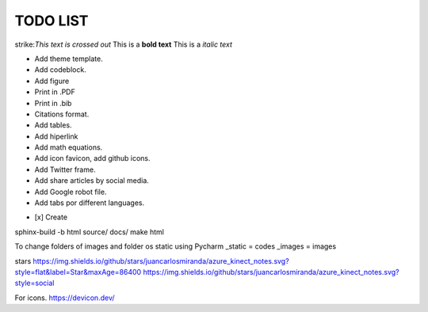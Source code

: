 TODO LIST
==============


.. role:: strike
    :class: strike

strike:`This text is crossed out`
This is a **bold text**
This is a *italic text*

* Add theme template.
* Add codeblock.
* Add figure
* Print in .PDF
* Print in .bib
* Citations format.
* Add tables.
* Add hiperlink
* Add math equations.
* Add icon favicon, add github icons.
* Add Twitter frame.
* Add share articles by social media.
* Add Google robot file.
* Add tabs por different languages.
- [x] Create



sphinx-build -b html source/ docs/
make html

To change folders of images and folder os static using Pycharm
_static = codes
_images = images

stars
https://img.shields.io/github/stars/juancarlosmiranda/azure_kinect_notes.svg?style=flat&label=Star&maxAge=86400
https://img.shields.io/github/stars/juancarlosmiranda/azure_kinect_notes.svg?style=social



For icons. https://devicon.dev/
